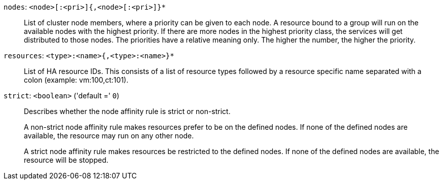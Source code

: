 `nodes`: `<node>[:<pri>]{,<node>[:<pri>]}*` ::

List of cluster node members, where a priority can be given to each node. A resource bound to a group will run on the available nodes with the highest priority. If there are more nodes in the highest priority class, the services will get distributed to those nodes. The priorities have a relative meaning only. The higher the number, the higher the priority.

`resources`: `<type>:<name>{,<type>:<name>}*` ::

List of HA resource IDs. This consists of a list of resource types followed by a resource specific name separated with a colon (example: vm:100,ct:101).

`strict`: `<boolean>` ('default =' `0`)::

Describes whether the node affinity rule is strict or non-strict.
+
A non-strict node affinity rule makes resources prefer to be on the defined nodes.
If none of the defined nodes are available, the resource may run on any other node.
+
A strict node affinity rule makes resources be restricted to the defined nodes. If
none of the defined nodes are available, the resource will be stopped.

